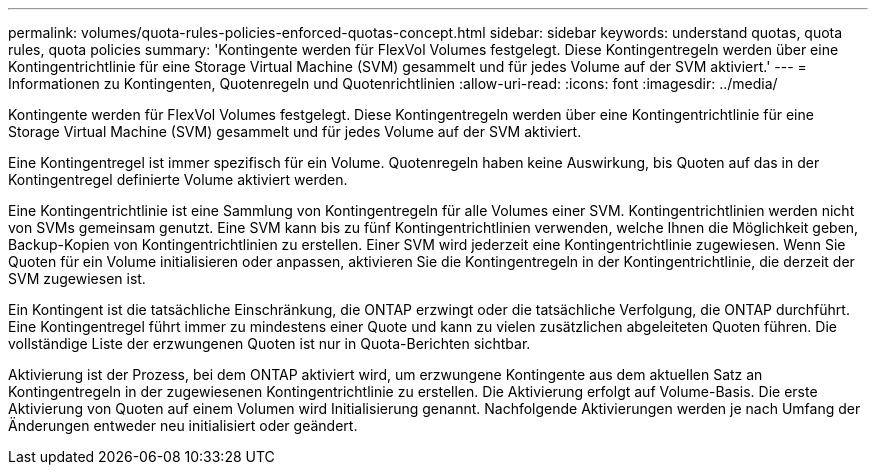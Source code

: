 ---
permalink: volumes/quota-rules-policies-enforced-quotas-concept.html 
sidebar: sidebar 
keywords: understand quotas, quota rules, quota policies 
summary: 'Kontingente werden für FlexVol Volumes festgelegt. Diese Kontingentregeln werden über eine Kontingentrichtlinie für eine Storage Virtual Machine (SVM) gesammelt und für jedes Volume auf der SVM aktiviert.' 
---
= Informationen zu Kontingenten, Quotenregeln und Quotenrichtlinien
:allow-uri-read: 
:icons: font
:imagesdir: ../media/


[role="lead"]
Kontingente werden für FlexVol Volumes festgelegt. Diese Kontingentregeln werden über eine Kontingentrichtlinie für eine Storage Virtual Machine (SVM) gesammelt und für jedes Volume auf der SVM aktiviert.

Eine Kontingentregel ist immer spezifisch für ein Volume. Quotenregeln haben keine Auswirkung, bis Quoten auf das in der Kontingentregel definierte Volume aktiviert werden.

Eine Kontingentrichtlinie ist eine Sammlung von Kontingentregeln für alle Volumes einer SVM. Kontingentrichtlinien werden nicht von SVMs gemeinsam genutzt. Eine SVM kann bis zu fünf Kontingentrichtlinien verwenden, welche Ihnen die Möglichkeit geben, Backup-Kopien von Kontingentrichtlinien zu erstellen. Einer SVM wird jederzeit eine Kontingentrichtlinie zugewiesen. Wenn Sie Quoten für ein Volume initialisieren oder anpassen, aktivieren Sie die Kontingentregeln in der Kontingentrichtlinie, die derzeit der SVM zugewiesen ist.

Ein Kontingent ist die tatsächliche Einschränkung, die ONTAP erzwingt oder die tatsächliche Verfolgung, die ONTAP durchführt. Eine Kontingentregel führt immer zu mindestens einer Quote und kann zu vielen zusätzlichen abgeleiteten Quoten führen. Die vollständige Liste der erzwungenen Quoten ist nur in Quota-Berichten sichtbar.

Aktivierung ist der Prozess, bei dem ONTAP aktiviert wird, um erzwungene Kontingente aus dem aktuellen Satz an Kontingentregeln in der zugewiesenen Kontingentrichtlinie zu erstellen. Die Aktivierung erfolgt auf Volume-Basis. Die erste Aktivierung von Quoten auf einem Volumen wird Initialisierung genannt. Nachfolgende Aktivierungen werden je nach Umfang der Änderungen entweder neu initialisiert oder geändert.
